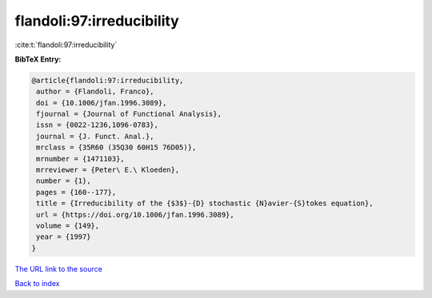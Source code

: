 flandoli:97:irreducibility
==========================

:cite:t:`flandoli:97:irreducibility`

**BibTeX Entry:**

.. code-block:: bibtex

   @article{flandoli:97:irreducibility,
    author = {Flandoli, Franco},
    doi = {10.1006/jfan.1996.3089},
    fjournal = {Journal of Functional Analysis},
    issn = {0022-1236,1096-0783},
    journal = {J. Funct. Anal.},
    mrclass = {35R60 (35Q30 60H15 76D05)},
    mrnumber = {1471103},
    mrreviewer = {Peter\ E.\ Kloeden},
    number = {1},
    pages = {160--177},
    title = {Irreducibility of the {$3$}-{D} stochastic {N}avier-{S}tokes equation},
    url = {https://doi.org/10.1006/jfan.1996.3089},
    volume = {149},
    year = {1997}
   }
`The URL link to the source <ttps://doi.org/10.1006/jfan.1996.3089}>`_


`Back to index <../By-Cite-Keys.html>`_
